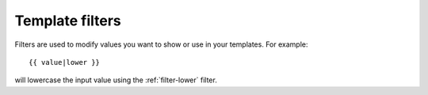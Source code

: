 .. _manual-filters:

Template filters
================

Filters are used to modify values you want to show or use in your
templates. For example::

  {{ value|lower }}

will lowercase the input value using the :ref:`filter-lower` filter.

.. seealso:: a listing of all :ref:`filters`.

